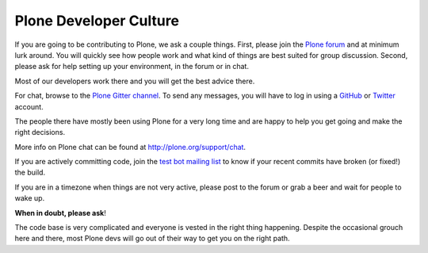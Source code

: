 .. -*- coding: utf-8 -*-

=======================
Plone Developer Culture
=======================

If you are going to be contributing to Plone, we ask a couple things.
First, please join the `Plone forum <https://community.plone.org>`_ and at minimum lurk around.
You will quickly see how people work and what kind of things are best suited for group discussion.
Second, please ask for help setting up your environment, in the forum or in chat.

Most of our developers work there and you will get the best advice there.

For chat, browse to the `Plone Gitter channel <https://gitter.im/plone/public/>`_. To send any messages, you will have to log in using a `GitHub <https://GitHub.com>`_ or `Twitter <https://Twitter.com>`_ account.

The people there have mostly been using Plone for a very long time and are happy to help you get going and make the right decisions.

More info on Plone chat can be found at http://plone.org/support/chat.

If you are actively committing code, join the `test bot mailing list <http://lists.plone.org/mailman/listinfo/plone-testbot/>`_
to know if your recent commits have broken (or fixed!) the build.

If you are in a timezone when things are not very active, please post to the forum
or grab a beer and wait for people to wake up.

**When in doubt, please ask**!

The code base is very complicated and everyone is vested in the right thing happening.
Despite the occasional grouch here and there, most Plone devs will go out of their way to get you on the right path.
